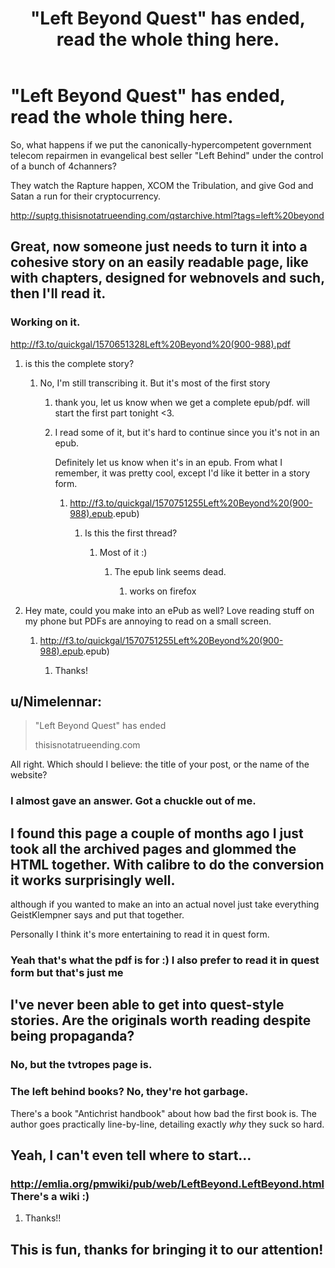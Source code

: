 #+TITLE: "Left Beyond Quest" has ended, read the whole thing here.

* "Left Beyond Quest" has ended, read the whole thing here.
:PROPERTIES:
:Author: spiritplumber
:Score: 20
:DateUnix: 1570631761.0
:DateShort: 2019-Oct-09
:END:
So, what happens if we put the canonically-hypercompetent government telecom repairmen in evangelical best seller "Left Behind" under the control of a bunch of 4channers?

They watch the Rapture happen, XCOM the Tribulation, and give God and Satan a run for their cryptocurrency.

[[http://suptg.thisisnotatrueending.com/qstarchive.html?tags=left%20beyond]]


** Great, now someone just needs to turn it into a cohesive story on an easily readable page, like with chapters, designed for webnovels and such, then I'll read it.
:PROPERTIES:
:Author: Gavinfoxx
:Score: 24
:DateUnix: 1570641191.0
:DateShort: 2019-Oct-09
:END:

*** Working on it.

[[http://f3.to/quickgal/1570651328Left%20Beyond%20(900-988).pdf]]
:PROPERTIES:
:Author: spiritplumber
:Score: 9
:DateUnix: 1570651340.0
:DateShort: 2019-Oct-09
:END:

**** is this the complete story?
:PROPERTIES:
:Author: josephwdye
:Score: 4
:DateUnix: 1570661959.0
:DateShort: 2019-Oct-10
:END:

***** No, I'm still transcribing it. But it's most of the first story
:PROPERTIES:
:Author: spiritplumber
:Score: 6
:DateUnix: 1570666671.0
:DateShort: 2019-Oct-10
:END:

****** thank you, let us know when we get a complete epub/pdf. will start the first part tonight <3.
:PROPERTIES:
:Author: josephwdye
:Score: 5
:DateUnix: 1570671630.0
:DateShort: 2019-Oct-10
:END:


****** I read some of it, but it's hard to continue since you it's not in an epub.

Definitely let us know when it's in an epub. From what I remember, it was pretty cool, except I'd like it better in a story form.
:PROPERTIES:
:Author: Green0Photon
:Score: 2
:DateUnix: 1570688024.0
:DateShort: 2019-Oct-10
:END:

******* [[http://f3.to/quickgal/1570751255Left%20Beyond%20(900-988][http://f3.to/quickgal/1570751255Left%20Beyond%20(900-988).epub]].epub)
:PROPERTIES:
:Author: spiritplumber
:Score: 3
:DateUnix: 1570751309.0
:DateShort: 2019-Oct-11
:END:

******** Is this the first thread?
:PROPERTIES:
:Author: randomkloud
:Score: 1
:DateUnix: 1571197463.0
:DateShort: 2019-Oct-16
:END:

********* Most of it :)
:PROPERTIES:
:Author: spiritplumber
:Score: 1
:DateUnix: 1571201653.0
:DateShort: 2019-Oct-16
:END:

********** The epub link seems dead.
:PROPERTIES:
:Author: randomkloud
:Score: 1
:DateUnix: 1571204101.0
:DateShort: 2019-Oct-16
:END:

*********** works on firefox
:PROPERTIES:
:Author: spiritplumber
:Score: 1
:DateUnix: 1571229302.0
:DateShort: 2019-Oct-16
:END:


**** Hey mate, could you make into an ePub as well? Love reading stuff on my phone but PDFs are annoying to read on a small screen.
:PROPERTIES:
:Author: grokkingStuff
:Score: 1
:DateUnix: 1570737480.0
:DateShort: 2019-Oct-10
:END:

***** [[http://f3.to/quickgal/1570751255Left%20Beyond%20(900-988][http://f3.to/quickgal/1570751255Left%20Beyond%20(900-988).epub]].epub)
:PROPERTIES:
:Author: spiritplumber
:Score: 2
:DateUnix: 1570751304.0
:DateShort: 2019-Oct-11
:END:

****** Thanks!
:PROPERTIES:
:Author: grokkingStuff
:Score: 2
:DateUnix: 1570942876.0
:DateShort: 2019-Oct-13
:END:


** u/Nimelennar:
#+begin_quote
  "Left Beyond Quest" has ended

  thisisnotatrueending.com
#+end_quote

All right. Which should I believe: the title of your post, or the name of the website?
:PROPERTIES:
:Author: Nimelennar
:Score: 7
:DateUnix: 1570662967.0
:DateShort: 2019-Oct-10
:END:

*** I almost gave an answer. Got a chuckle out of me.
:PROPERTIES:
:Author: Paxona
:Score: 4
:DateUnix: 1570672792.0
:DateShort: 2019-Oct-10
:END:


** I found this page a couple of months ago I just took all the archived pages and glommed the HTML together. With calibre to do the conversion it works surprisingly well.

although if you wanted to make an into an actual novel just take everything GeistKlempner says and put that together.

Personally I think it's more entertaining to read it in quest form.
:PROPERTIES:
:Author: nerdguy1138
:Score: 5
:DateUnix: 1570671916.0
:DateShort: 2019-Oct-10
:END:

*** Yeah that's what the pdf is for :) I also prefer to read it in quest form but that's just me
:PROPERTIES:
:Author: spiritplumber
:Score: 3
:DateUnix: 1570685868.0
:DateShort: 2019-Oct-10
:END:


** I've never been able to get into quest-style stories. Are the originals worth reading despite being propaganda?
:PROPERTIES:
:Author: LazarusRises
:Score: 3
:DateUnix: 1570739647.0
:DateShort: 2019-Oct-11
:END:

*** No, but the tvtropes page is.
:PROPERTIES:
:Author: spiritplumber
:Score: 3
:DateUnix: 1570751088.0
:DateShort: 2019-Oct-11
:END:


*** The left behind books? No, they're hot garbage.

There's a book "Antichrist handbook" about how bad the first book is. The author goes practically line-by-line, detailing exactly /why/ they suck so hard.
:PROPERTIES:
:Author: nerdguy1138
:Score: 3
:DateUnix: 1570765007.0
:DateShort: 2019-Oct-11
:END:


** Yeah, I can't even tell where to start...
:PROPERTIES:
:Author: MetaMetatron
:Score: 2
:DateUnix: 1570649167.0
:DateShort: 2019-Oct-09
:END:

*** [[http://emlia.org/pmwiki/pub/web/LeftBeyond.LeftBeyond.html]] There's a wiki :)
:PROPERTIES:
:Author: spiritplumber
:Score: 3
:DateUnix: 1570651298.0
:DateShort: 2019-Oct-09
:END:

**** Thanks!!
:PROPERTIES:
:Author: MetaMetatron
:Score: 2
:DateUnix: 1570704514.0
:DateShort: 2019-Oct-10
:END:


** This is fun, thanks for bringing it to our attention!
:PROPERTIES:
:Author: WalterTFD
:Score: 2
:DateUnix: 1570650202.0
:DateShort: 2019-Oct-09
:END:
